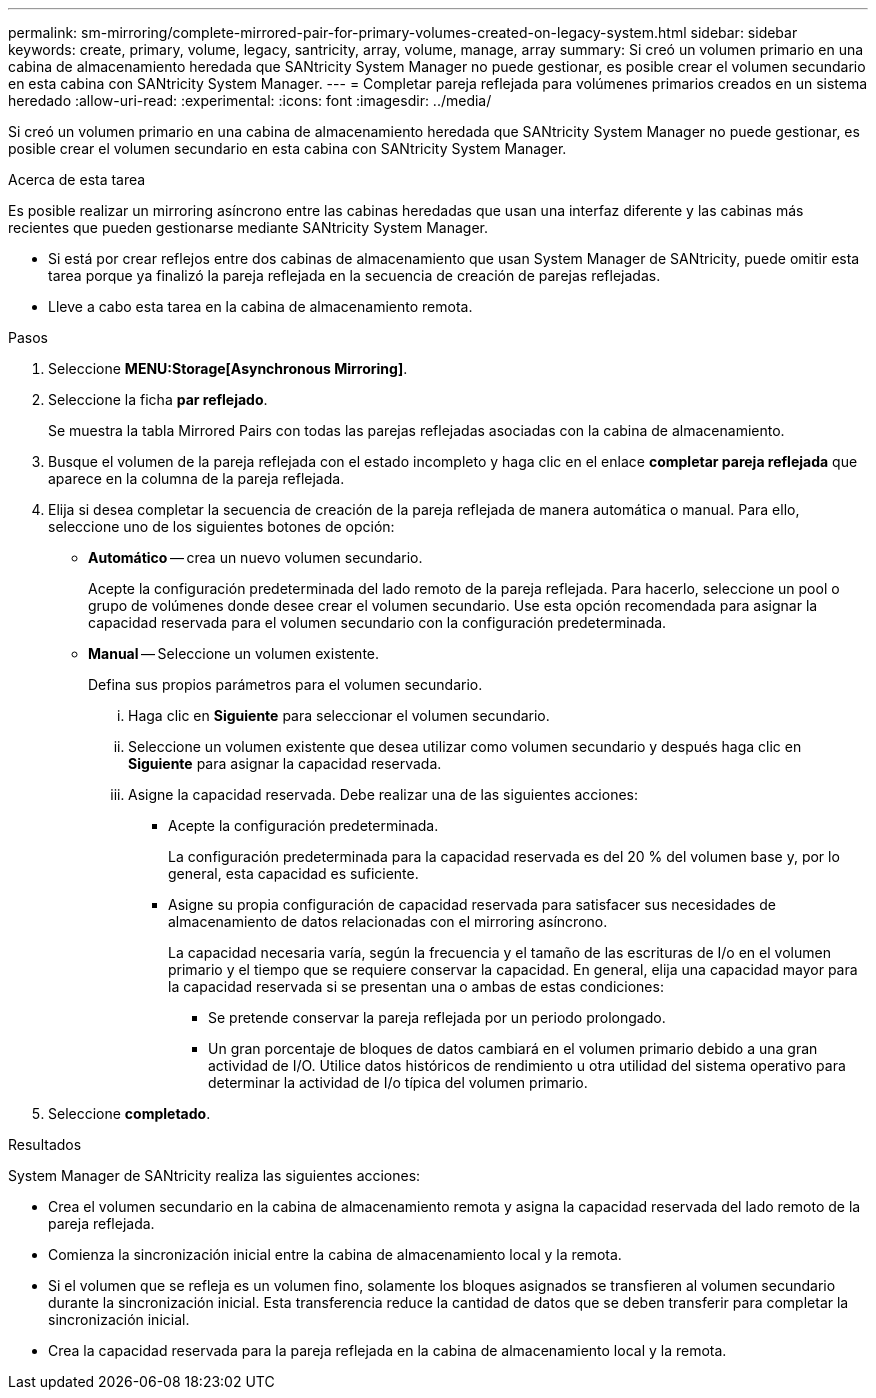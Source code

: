 ---
permalink: sm-mirroring/complete-mirrored-pair-for-primary-volumes-created-on-legacy-system.html 
sidebar: sidebar 
keywords: create, primary, volume, legacy, santricity, array, volume, manage, array 
summary: Si creó un volumen primario en una cabina de almacenamiento heredada que SANtricity System Manager no puede gestionar, es posible crear el volumen secundario en esta cabina con SANtricity System Manager. 
---
= Completar pareja reflejada para volúmenes primarios creados en un sistema heredado
:allow-uri-read: 
:experimental: 
:icons: font
:imagesdir: ../media/


[role="lead"]
Si creó un volumen primario en una cabina de almacenamiento heredada que SANtricity System Manager no puede gestionar, es posible crear el volumen secundario en esta cabina con SANtricity System Manager.

.Acerca de esta tarea
Es posible realizar un mirroring asíncrono entre las cabinas heredadas que usan una interfaz diferente y las cabinas más recientes que pueden gestionarse mediante SANtricity System Manager.

* Si está por crear reflejos entre dos cabinas de almacenamiento que usan System Manager de SANtricity, puede omitir esta tarea porque ya finalizó la pareja reflejada en la secuencia de creación de parejas reflejadas.
* Lleve a cabo esta tarea en la cabina de almacenamiento remota.


.Pasos
. Seleccione *MENU:Storage[Asynchronous Mirroring]*.
. Seleccione la ficha *par reflejado*.
+
Se muestra la tabla Mirrored Pairs con todas las parejas reflejadas asociadas con la cabina de almacenamiento.

. Busque el volumen de la pareja reflejada con el estado incompleto y haga clic en el enlace *completar pareja reflejada* que aparece en la columna de la pareja reflejada.
. Elija si desea completar la secuencia de creación de la pareja reflejada de manera automática o manual. Para ello, seleccione uno de los siguientes botones de opción:
+
** *Automático* -- crea un nuevo volumen secundario.
+
Acepte la configuración predeterminada del lado remoto de la pareja reflejada. Para hacerlo, seleccione un pool o grupo de volúmenes donde desee crear el volumen secundario. Use esta opción recomendada para asignar la capacidad reservada para el volumen secundario con la configuración predeterminada.

** *Manual* -- Seleccione un volumen existente.
+
Defina sus propios parámetros para el volumen secundario.

+
... Haga clic en *Siguiente* para seleccionar el volumen secundario.
... Seleccione un volumen existente que desea utilizar como volumen secundario y después haga clic en *Siguiente* para asignar la capacidad reservada.
... Asigne la capacidad reservada. Debe realizar una de las siguientes acciones:
+
**** Acepte la configuración predeterminada.
+
La configuración predeterminada para la capacidad reservada es del 20 % del volumen base y, por lo general, esta capacidad es suficiente.

**** Asigne su propia configuración de capacidad reservada para satisfacer sus necesidades de almacenamiento de datos relacionadas con el mirroring asíncrono.
+
La capacidad necesaria varía, según la frecuencia y el tamaño de las escrituras de I/o en el volumen primario y el tiempo que se requiere conservar la capacidad. En general, elija una capacidad mayor para la capacidad reservada si se presentan una o ambas de estas condiciones:

+
***** Se pretende conservar la pareja reflejada por un periodo prolongado.
***** Un gran porcentaje de bloques de datos cambiará en el volumen primario debido a una gran actividad de I/O. Utilice datos históricos de rendimiento u otra utilidad del sistema operativo para determinar la actividad de I/o típica del volumen primario.








. Seleccione *completado*.


.Resultados
System Manager de SANtricity realiza las siguientes acciones:

* Crea el volumen secundario en la cabina de almacenamiento remota y asigna la capacidad reservada del lado remoto de la pareja reflejada.
* Comienza la sincronización inicial entre la cabina de almacenamiento local y la remota.
* Si el volumen que se refleja es un volumen fino, solamente los bloques asignados se transfieren al volumen secundario durante la sincronización inicial. Esta transferencia reduce la cantidad de datos que se deben transferir para completar la sincronización inicial.
* Crea la capacidad reservada para la pareja reflejada en la cabina de almacenamiento local y la remota.

